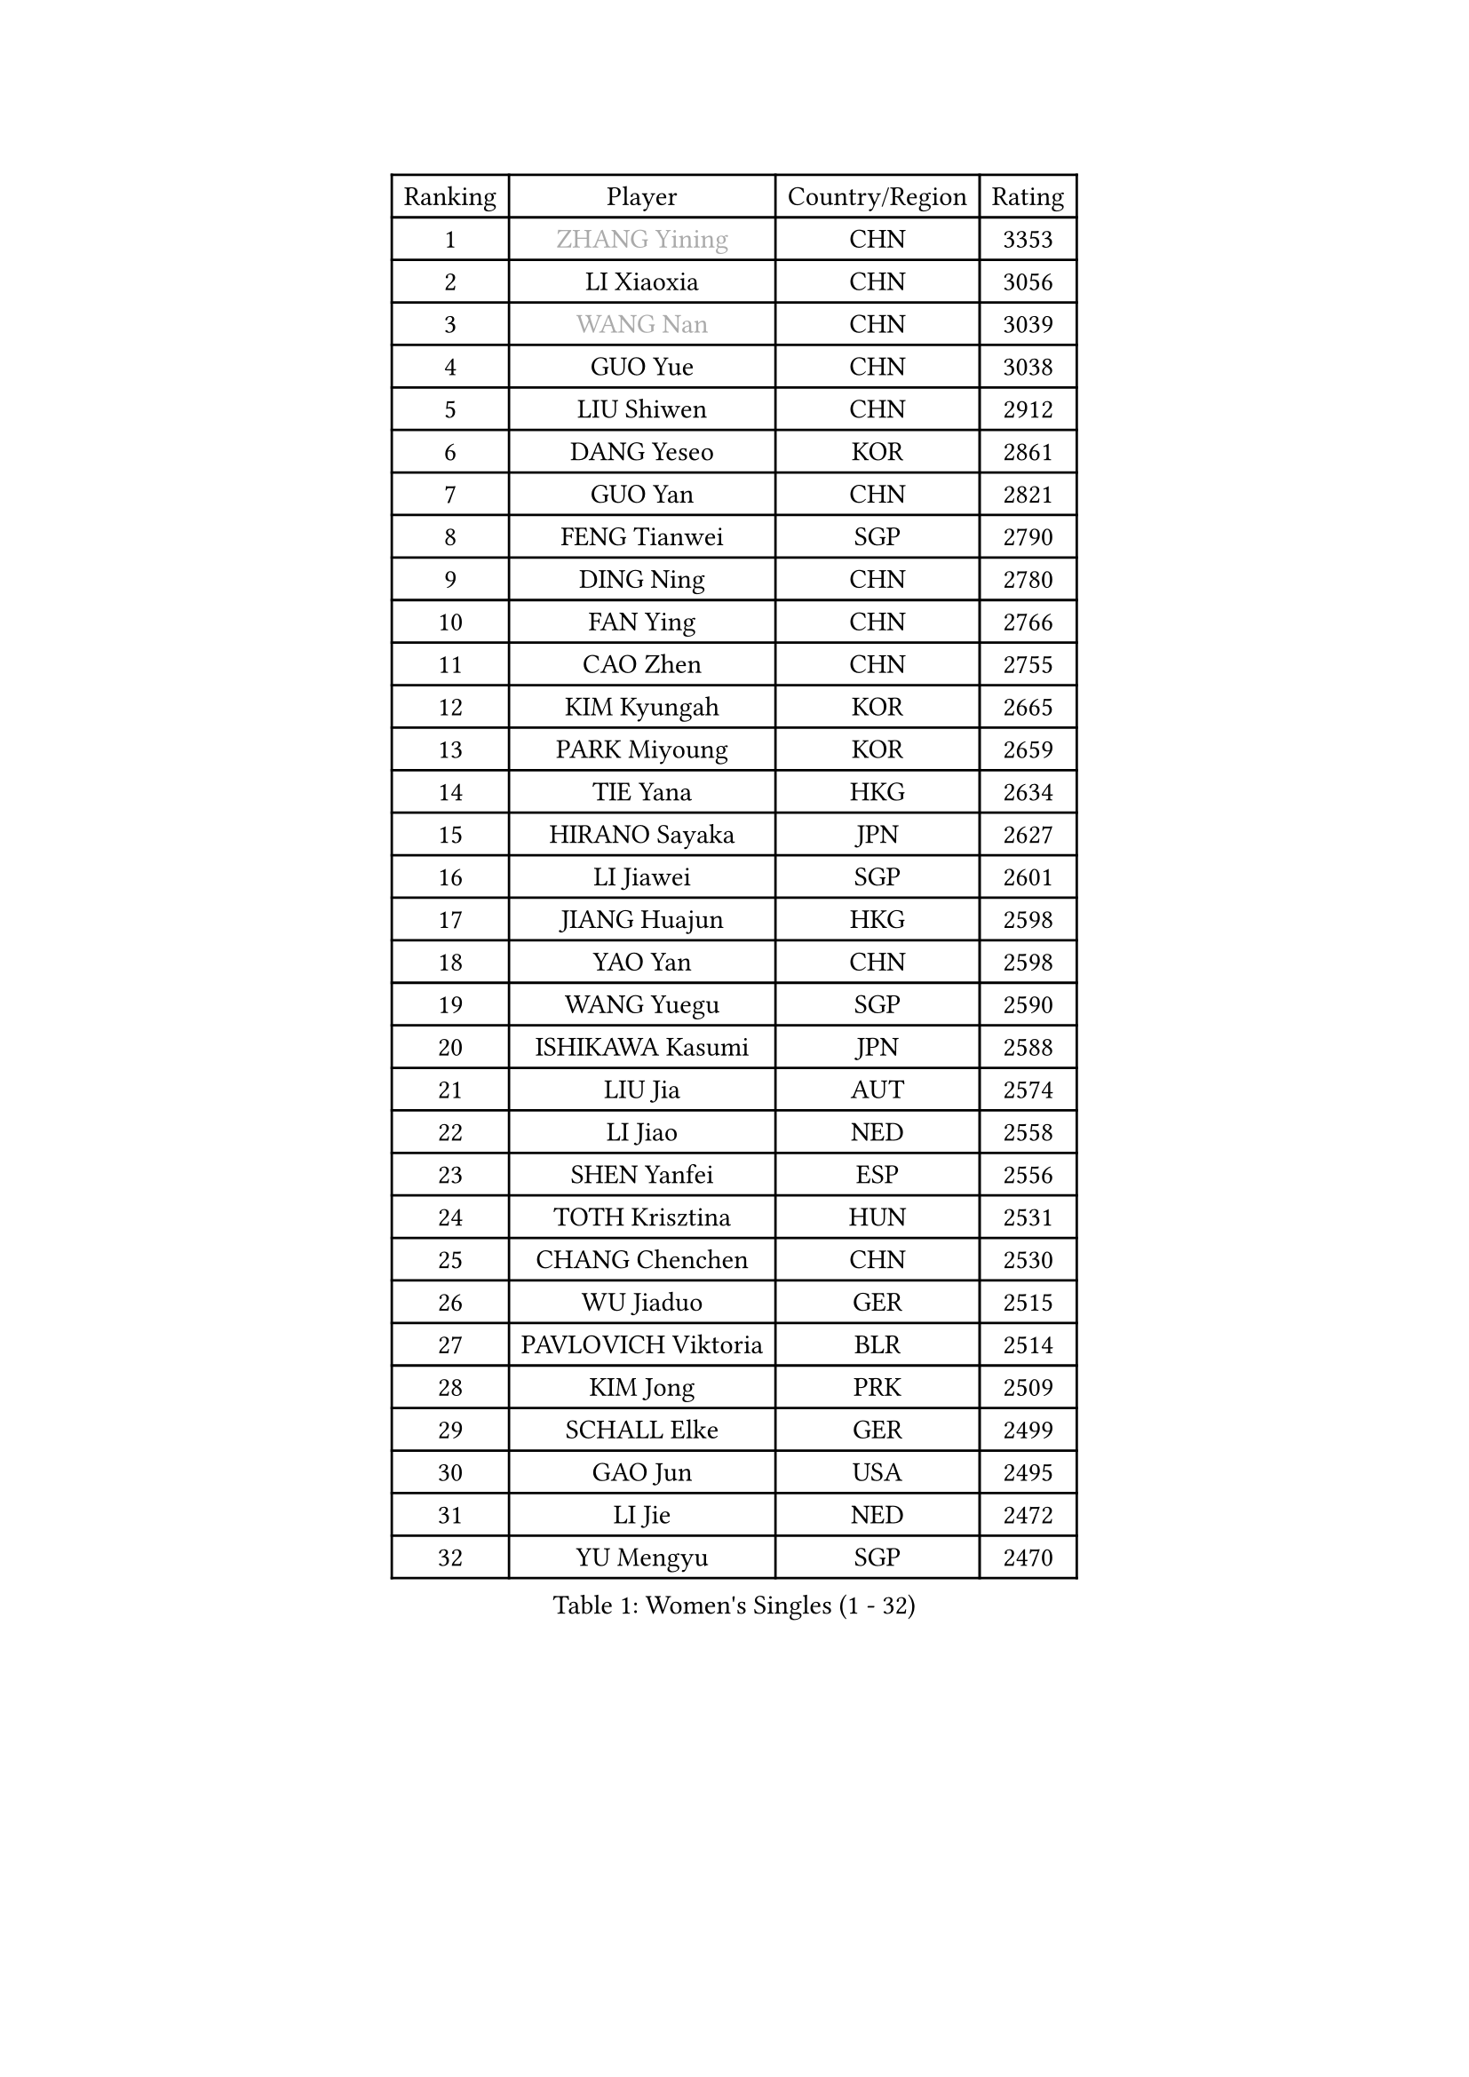 
#set text(font: ("Courier New", "NSimSun"))
#figure(
  caption: "Women's Singles (1 - 32)",
    table(
      columns: 4,
      [Ranking], [Player], [Country/Region], [Rating],
      [1], [#text(gray, "ZHANG Yining")], [CHN], [3353],
      [2], [LI Xiaoxia], [CHN], [3056],
      [3], [#text(gray, "WANG Nan")], [CHN], [3039],
      [4], [GUO Yue], [CHN], [3038],
      [5], [LIU Shiwen], [CHN], [2912],
      [6], [DANG Yeseo], [KOR], [2861],
      [7], [GUO Yan], [CHN], [2821],
      [8], [FENG Tianwei], [SGP], [2790],
      [9], [DING Ning], [CHN], [2780],
      [10], [FAN Ying], [CHN], [2766],
      [11], [CAO Zhen], [CHN], [2755],
      [12], [KIM Kyungah], [KOR], [2665],
      [13], [PARK Miyoung], [KOR], [2659],
      [14], [TIE Yana], [HKG], [2634],
      [15], [HIRANO Sayaka], [JPN], [2627],
      [16], [LI Jiawei], [SGP], [2601],
      [17], [JIANG Huajun], [HKG], [2598],
      [18], [YAO Yan], [CHN], [2598],
      [19], [WANG Yuegu], [SGP], [2590],
      [20], [ISHIKAWA Kasumi], [JPN], [2588],
      [21], [LIU Jia], [AUT], [2574],
      [22], [LI Jiao], [NED], [2558],
      [23], [SHEN Yanfei], [ESP], [2556],
      [24], [TOTH Krisztina], [HUN], [2531],
      [25], [CHANG Chenchen], [CHN], [2530],
      [26], [WU Jiaduo], [GER], [2515],
      [27], [PAVLOVICH Viktoria], [BLR], [2514],
      [28], [KIM Jong], [PRK], [2509],
      [29], [SCHALL Elke], [GER], [2499],
      [30], [GAO Jun], [USA], [2495],
      [31], [LI Jie], [NED], [2472],
      [32], [YU Mengyu], [SGP], [2470],
    )
  )#pagebreak()

#set text(font: ("Courier New", "NSimSun"))
#figure(
  caption: "Women's Singles (33 - 64)",
    table(
      columns: 4,
      [Ranking], [Player], [Country/Region], [Rating],
      [33], [PENG Luyang], [CHN], [2458],
      [34], [WANG Chen], [CHN], [2453],
      [35], [LIN Ling], [HKG], [2450],
      [36], [LAU Sui Fei], [HKG], [2448],
      [37], [MONTEIRO DODEAN Daniela], [ROU], [2443],
      [38], [TASEI Mikie], [JPN], [2431],
      [39], [ODOROVA Eva], [SVK], [2428],
      [40], [SUN Beibei], [SGP], [2419],
      [41], [WU Xue], [DOM], [2419],
      [42], [FUKUHARA Ai], [JPN], [2418],
      [43], [VACENOVSKA Iveta], [CZE], [2417],
      [44], [LEE Eunhee], [KOR], [2412],
      [45], [WEN Jia], [CHN], [2408],
      [46], [RAO Jingwen], [CHN], [2390],
      [47], [KOMWONG Nanthana], [THA], [2382],
      [48], [LI Qian], [POL], [2378],
      [49], [FUKUOKA Haruna], [JPN], [2360],
      [50], [SEOK Hajung], [KOR], [2359],
      [51], [ZHU Fang], [ESP], [2355],
      [52], [STEFANOVA Nikoleta], [ITA], [2353],
      [53], [ISHIGAKI Yuka], [JPN], [2341],
      [54], [FUJINUMA Ai], [JPN], [2338],
      [55], [LI Xue], [FRA], [2331],
      [56], [PASKAUSKIENE Ruta], [LTU], [2325],
      [57], [BOROS Tamara], [CRO], [2324],
      [58], [LI Xiaodan], [CHN], [2323],
      [59], [PESOTSKA Margaryta], [UKR], [2320],
      [60], [HIURA Reiko], [JPN], [2320],
      [61], [STRBIKOVA Renata], [CZE], [2318],
      [62], [SAMARA Elizabeta], [ROU], [2314],
      [63], [HUANG Yi-Hua], [TPE], [2287],
      [64], [SUH Hyo Won], [KOR], [2286],
    )
  )#pagebreak()

#set text(font: ("Courier New", "NSimSun"))
#figure(
  caption: "Women's Singles (65 - 96)",
    table(
      columns: 4,
      [Ranking], [Player], [Country/Region], [Rating],
      [65], [XIAN Yifang], [FRA], [2281],
      [66], [PAVLOVICH Veronika], [BLR], [2268],
      [67], [BARTHEL Zhenqi], [GER], [2267],
      [68], [#text(gray, "PAOVIC Sandra")], [CRO], [2260],
      [69], [#text(gray, "KOSTROMINA Tatyana")], [BLR], [2260],
      [70], [NI Xia Lian], [LUX], [2259],
      [71], [JEON Hyekyung], [KOR], [2259],
      [72], [TAN Wenling], [ITA], [2244],
      [73], [JIA Jun], [CHN], [2243],
      [74], [TIKHOMIROVA Anna], [RUS], [2242],
      [75], [HU Melek], [TUR], [2242],
      [76], [JEE Minhyung], [AUS], [2241],
      [77], [#text(gray, "LU Yun-Feng")], [TPE], [2239],
      [78], [POTA Georgina], [HUN], [2227],
      [79], [GANINA Svetlana], [RUS], [2223],
      [80], [KRAVCHENKO Marina], [ISR], [2216],
      [81], [LI Qiangbing], [AUT], [2211],
      [82], [BOLLMEIER Nadine], [GER], [2202],
      [83], [WU Yang], [CHN], [2198],
      [84], [SHAN Xiaona], [GER], [2198],
      [85], [FUJII Hiroko], [JPN], [2195],
      [86], [SKOV Mie], [DEN], [2191],
      [87], [ZHANG Rui], [HKG], [2189],
      [88], [ERDELJI Anamaria], [SRB], [2189],
      [89], [WANG Xuan], [CHN], [2188],
      [90], [FEHER Gabriela], [SRB], [2179],
      [91], [KONISHI An], [JPN], [2171],
      [92], [PARK Youngsook], [KOR], [2164],
      [93], [ROBERTSON Laura], [GER], [2156],
      [94], [LOVAS Petra], [HUN], [2149],
      [95], [SIBLEY Kelly], [ENG], [2145],
      [96], [PARTYKA Natalia], [POL], [2142],
    )
  )#pagebreak()

#set text(font: ("Courier New", "NSimSun"))
#figure(
  caption: "Women's Singles (97 - 128)",
    table(
      columns: 4,
      [Ranking], [Player], [Country/Region], [Rating],
      [97], [PROKHOROVA Yulia], [RUS], [2138],
      [98], [YAN Chimei], [SMR], [2137],
      [99], [#text(gray, "JIAO Yongli")], [ESP], [2133],
      [100], [LANG Kristin], [GER], [2132],
      [101], [MOON Hyunjung], [KOR], [2131],
      [102], [MOCROUSOV Elena], [MDA], [2130],
      [103], [#text(gray, "TAN Paey Fern")], [SGP], [2127],
      [104], [#text(gray, "KOTIKHINA Irina")], [RUS], [2125],
      [105], [EKHOLM Matilda], [SWE], [2124],
      [106], [BILENKO Tetyana], [UKR], [2119],
      [107], [MOLNAR Cornelia], [CRO], [2117],
      [108], [XU Jie], [POL], [2116],
      [109], [TIMINA Elena], [NED], [2113],
      [110], [MU Zi], [CHN], [2102],
      [111], [KIM Junghyun], [KOR], [2101],
      [112], [KUZMINA Elena], [RUS], [2099],
      [113], [SOLJA Amelie], [AUT], [2091],
      [114], [LAY Jian Fang], [AUS], [2091],
      [115], [ETSUZAKI Ayumi], [JPN], [2085],
      [116], [#text(gray, "KIM Mi Yong")], [PRK], [2076],
      [117], [#text(gray, "NEGRISOLI Laura")], [ITA], [2068],
      [118], [KRAMER Tanja], [GER], [2067],
      [119], [DVORAK Galia], [ESP], [2067],
      [120], [KO Somi], [KOR], [2067],
      [121], [IVANCAN Irene], [GER], [2062],
      [122], [DOLGIKH Maria], [RUS], [2061],
      [123], [FADEEVA Oxana], [RUS], [2059],
      [124], [MIAO Miao], [AUS], [2058],
      [125], [ZHANG Mo], [CAN], [2056],
      [126], [BAKULA Andrea], [CRO], [2056],
      [127], [NTOULAKI Ekaterina], [GRE], [2051],
      [128], [DRINKHALL Joanna], [ENG], [2044],
    )
  )